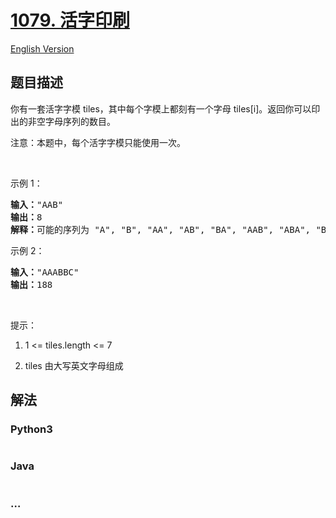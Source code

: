 * [[https://leetcode-cn.com/problems/letter-tile-possibilities][1079.
活字印刷]]
  :PROPERTIES:
  :CUSTOM_ID: 活字印刷
  :END:
[[./solution/1000-1099/1079.Letter Tile Possibilities/README_EN.org][English
Version]]

** 题目描述
   :PROPERTIES:
   :CUSTOM_ID: 题目描述
   :END:

#+begin_html
  <!-- 这里写题目描述 -->
#+end_html

#+begin_html
  <p>
#+end_html

你有一套活字字模 tiles，其中每个字模上都刻有一个字母 tiles[i]。返回你可以印出的非空字母序列的数目。

#+begin_html
  </p>
#+end_html

#+begin_html
  <p>
#+end_html

注意：本题中，每个活字字模只能使用一次。

#+begin_html
  </p>
#+end_html

#+begin_html
  <p>
#+end_html

 

#+begin_html
  </p>
#+end_html

#+begin_html
  <p>
#+end_html

示例 1：

#+begin_html
  </p>
#+end_html

#+begin_html
  <pre><strong>输入：</strong>&quot;AAB&quot;
  <strong>输出：</strong>8
  <strong>解释：</strong>可能的序列为 &quot;A&quot;, &quot;B&quot;, &quot;AA&quot;, &quot;AB&quot;, &quot;BA&quot;, &quot;AAB&quot;, &quot;ABA&quot;, &quot;BAA&quot;。
  </pre>
#+end_html

#+begin_html
  <p>
#+end_html

示例 2：

#+begin_html
  </p>
#+end_html

#+begin_html
  <pre><strong>输入：</strong>&quot;AAABBC&quot;
  <strong>输出：</strong>188
  </pre>
#+end_html

#+begin_html
  <p>
#+end_html

 

#+begin_html
  </p>
#+end_html

#+begin_html
  <p>
#+end_html

提示：

#+begin_html
  </p>
#+end_html

#+begin_html
  <ol>
#+end_html

#+begin_html
  <li>
#+end_html

1 <= tiles.length <= 7

#+begin_html
  </li>
#+end_html

#+begin_html
  <li>
#+end_html

tiles 由大写英文字母组成

#+begin_html
  </li>
#+end_html

#+begin_html
  </ol>
#+end_html

** 解法
   :PROPERTIES:
   :CUSTOM_ID: 解法
   :END:

#+begin_html
  <!-- 这里可写通用的实现逻辑 -->
#+end_html

#+begin_html
  <!-- tabs:start -->
#+end_html

*** *Python3*
    :PROPERTIES:
    :CUSTOM_ID: python3
    :END:

#+begin_html
  <!-- 这里可写当前语言的特殊实现逻辑 -->
#+end_html

#+begin_src python
#+end_src

*** *Java*
    :PROPERTIES:
    :CUSTOM_ID: java
    :END:

#+begin_html
  <!-- 这里可写当前语言的特殊实现逻辑 -->
#+end_html

#+begin_src java
#+end_src

*** *...*
    :PROPERTIES:
    :CUSTOM_ID: section
    :END:
#+begin_example
#+end_example

#+begin_html
  <!-- tabs:end -->
#+end_html
